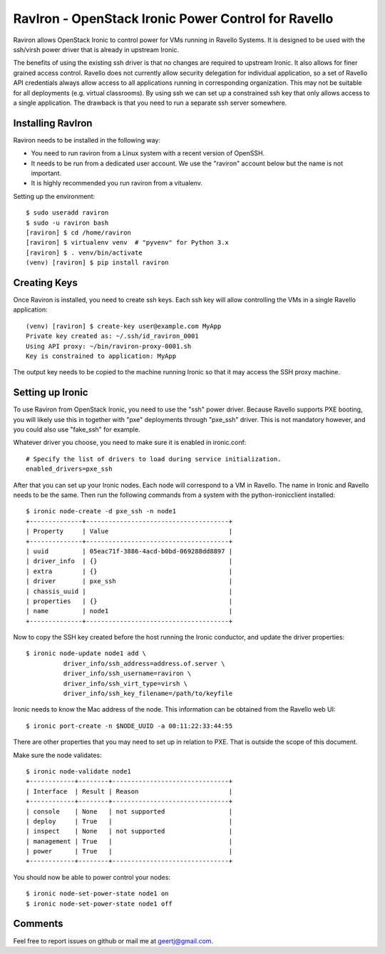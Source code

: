 RavIron - OpenStack Ironic Power Control for Ravello
====================================================

Raviron allows OpenStack Ironic to control power for VMs running in Ravello
Systems.  It is designed to be used with the ssh/virsh power driver that is
already in upstream Ironic.

The benefits of using the existing ssh driver is that no changes are required
to upstream Ironic. It also allows for finer grained access control. Ravello
does not currently allow security delegation for individual application, so a
set of Ravello API credentials always allow access to all applications running
in corresponding organization. This may not be suitable for all deployments
(e.g. virtual classrooms). By using ssh we can set up a constrained ssh key
that only allows access to a single application. The drawback is that you need
to run a separate ssh server somewhere.

Installing RavIron
------------------

Raviron needs to be installed in the following way:

* You need to run raviron from a Linux system with a recent version of OpenSSH.
* It needs to be run from a dedicated user account. We use the "raviron"
  account below but the name is not important.
* It is highly recommended you run raviron from a vitualenv.

Setting up the environment::

  $ sudo useradd raviron
  $ sudo -u raviron bash
  [raviron] $ cd /home/raviron
  [raviron] $ virtualenv venv  # "pyvenv" for Python 3.x
  [raviron] $ . venv/bin/activate
  (venv) [raviron] $ pip install raviron

Creating Keys
-------------

Once Raviron is installed, you need to create ssh keys. Each ssh key will allow
controlling the VMs in a single Ravello application::

  (venv) [raviron] $ create-key user@example.com MyApp
  Private key created as: ~/.ssh/id_raviron_0001
  Using API proxy: ~/bin/raviron-proxy-0001.sh
  Key is constrained to application: MyApp

The output key needs to be copied to the machine running Ironic so that it may
access the SSH proxy machine.

Setting up Ironic
-----------------

To use Raviron from OpenStack Ironic, you need to use the "ssh" power driver.
Because Ravello supports PXE booting, you  will likely use this in together
with "pxe" deployments through "pxe_ssh" driver. This is not mandatory
however, and you could also use "fake_ssh" for example.

Whatever driver you choose, you need to make sure it is enabled in
ironic.conf::

  # Specify the list of drivers to load during service initialization.
  enabled_drivers=pxe_ssh

After that you can set up your Ironic nodes. Each node will correspond to a VM
in Ravello. The name in Ironic and Ravello needs to be the same.  Then run the
following commands from a system with the python-ironicclient installed::

  $ ironic node-create -d pxe_ssh -n node1
  +--------------+--------------------------------------+
  | Property     | Value                                |
  +--------------+--------------------------------------+
  | uuid         | 05eac71f-3886-4acd-b0bd-069288dd8897 |
  | driver_info  | {}                                   |
  | extra        | {}                                   |
  | driver       | pxe_ssh                              |
  | chassis_uuid |                                      |
  | properties   | {}                                   |
  | name         | node1                                |
  +--------------+--------------------------------------+

Now to copy the SSH key created before the host running the Ironic conductor,
and update the driver properties::

  $ ironic node-update node1 add \
            driver_info/ssh_address=address.of.server \
            driver_info/ssh_username=raviron \
            driver_info/ssh_virt_type=virsh \
            driver_info/ssh_key_filename=/path/to/keyfile

Ironic needs to know the Mac address of the node. This information can be
obtained from the Ravello web UI::

  $ ironic port-create -n $NODE_UUID -a 00:11:22:33:44:55

There are other properties that you may need to set up in relation to PXE. That
is outside the scope of this document.

Make sure the node validates::

  $ ironic node-validate node1
  +------------+--------+-------------------------------+
  | Interface  | Result | Reason                        |
  +------------+--------+-------------------------------+
  | console    | None   | not supported                 |
  | deploy     | True   |                               |
  | inspect    | None   | not supported                 |
  | management | True   |                               |
  | power      | True   |                               |
  +------------+--------+-------------------------------+

You should now be able to power control your nodes::

  $ ironic node-set-power-state node1 on
  $ ironic node-set-power-state node1 off

Comments
--------

Feel free to report issues on github or mail me at geertj@gmail.com.
